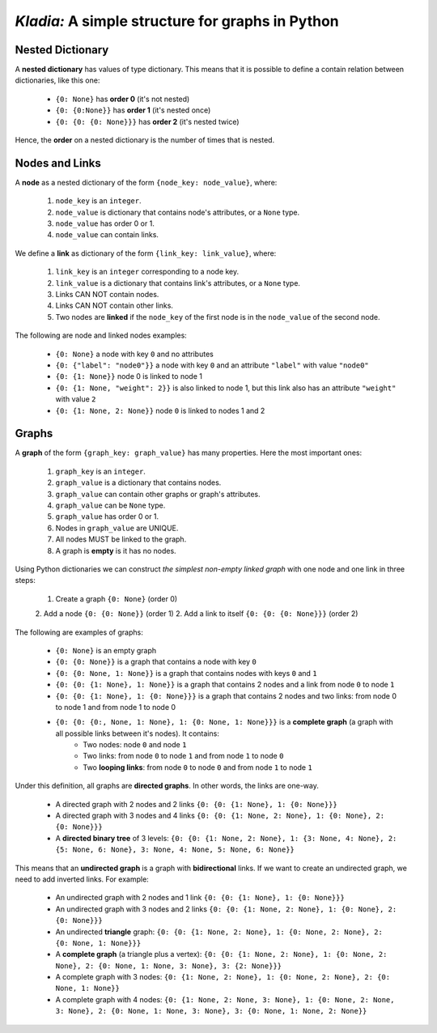 *Kladia:* A simple structure for graphs in Python
-------------------------------------------------

Nested Dictionary
+++++++++++++++++

A **nested dictionary** has values of type dictionary. This means that it is possible to define a contain relation between dictionaries, like this one:

    - ``{0: None}`` has **order 0** (it's not nested)
    - ``{0: {0:None}}`` has **order 1** (it's nested once)
    - ``{0: {0: {0: None}}}`` has **order 2** (it's nested twice)

Hence, the **order** on a nested dictionary is the number of times that is nested.

Nodes and Links
+++++++++++++++

A **node** as a nested dictionary of the form ``{node_key: node_value}``, where:

    1. ``node_key`` is an ``integer``.
    2. ``node_value`` is dictionary that contains node's attributes, or a ``None`` type.
    3. ``node_value`` has order 0 or 1.
    4. ``node_value`` can contain links.

We define a **link** as dictionary of the form ``{link_key: link_value}``, where:

    1. ``link_key`` is an ``integer`` corresponding to a node key.
    2. ``link_value`` is a dictionary that contains link's attributes, or a ``None`` type.
    3. Links CAN NOT contain nodes.
    4. Links CAN NOT contain other links.
    5. Two nodes are **linked** if the ``node_key`` of the first node is in the ``node_value`` of the second node.

The following are node and linked nodes examples:

    - ``{0: None}`` a node with key ``0`` and no attributes
    - ``{0: {"label": "node0"}}`` a node with key ``0`` and an attribute ``"label"`` with value ``"node0"``
    - ``{0: {1: None}}`` node 0 is linked to node 1
    - ``{0: {1: None, "weight": 2}}`` is also linked to node 1, but this link also has an attribute ``"weight"`` with value ``2``
    - ``{0: {1: None, 2: None}}`` node ``0`` is linked to nodes 1 and 2

Graphs
++++++

A **graph** of the form ``{graph_key: graph_value}`` has many properties. Here the most important ones:

    1. ``graph_key`` is an ``integer``.
    2. ``graph_value`` is a dictionary that contains nodes.
    3. ``graph_value`` can contain other graphs or graph's attributes.
    4. ``graph_value`` can be ``None`` type.
    5. ``graph_value`` has order 0 or 1.
    6. Nodes in ``graph_value`` are UNIQUE.
    7. All nodes MUST be linked to the graph.
    8. A graph is **empty** is it has no nodes.

Using Python dictionaries we can construct *the simplest non-empty linked graph* with one node and one link in three steps:

    1. Create a graph ``{0: None}`` (order 0)
    2. Add a node ``{0: {0: None}}`` (order 1)
    2. Add a link to itself ``{0: {0: {0: None}}}`` (order 2)

The following are examples of graphs:

    - ``{0: None}`` is an empty graph
    - ``{0: {0: None}}`` is a graph that contains a node with key ``0``
    - ``{0: {0: None, 1: None}}`` is a graph that contains nodes with keys ``0`` and ``1``
    - ``{0: {0: {1: None}, 1: None}}`` is a graph that contains 2 nodes and a link from node ``0`` to node ``1``
    - ``{0: {0: {1: None}, 1: {0: None}}}`` is a graph that contains 2 nodes and two links: from node 0 to node 1 and from node 1 to node 0
    - ``{0: {0: {0:, None, 1: None}, 1: {0: None, 1: None}}}`` is a **complete graph** (a graph with all possible links between it's nodes). It contains:
        - Two nodes: node ``0`` and node ``1``
        - Two links: from node ``0`` to node ``1`` and from node ``1`` to node ``0``
        - Two **looping links**: from node ``0`` to node ``0`` and from node ``1`` to node ``1``

Under this definition, all graphs are **directed graphs**. In other words, the links are one-way.

    - A directed graph with 2 nodes and 2 links ``{0: {0: {1: None}, 1: {0: None}}}``
    - A directed graph with 3 nodes and 4 links ``{0: {0: {1: None, 2: None}, 1: {0: None}, 2: {0: None}}}``
    - A **directed binary tree** of 3 levels: ``{0: {0: {1: None, 2: None}, 1: {3: None, 4: None}, 2: {5: None, 6: None}, 3: None, 4: None, 5: None, 6: None}}``

This means that an **undirected graph** is a graph with **bidirectional** links. If we want to create an undirected graph, we need to add inverted links. For example:

    - An undirected graph with 2 nodes and 1 link ``{0: {0: {1: None}, 1: {0: None}}}``
    - An undirected graph with 3 nodes and 2 links ``{0: {0: {1: None, 2: None}, 1: {0: None}, 2: {0: None}}}``
    - An undirected **triangle** graph: ``{0: {0: {1: None, 2: None}, 1: {0: None, 2: None}, 2: {0: None, 1: None}}}``
    - A **complete graph** (a triangle plus a vertex): ``{0: {0: {1: None, 2: None}, 1: {0: None, 2: None}, 2: {0: None, 1: None, 3: None}, 3: {2: None}}}``
    - A complete graph with 3 nodes: ``{0: {1: None, 2: None}, 1: {0: None, 2: None}, 2: {0: None, 1: None}}``
    - A complete graph with 4 nodes: ``{0: {1: None, 2: None, 3: None}, 1: {0: None, 2: None, 3: None}, 2: {0: None, 1: None, 3: None}, 3: {0: None, 1: None, 2: None}}``